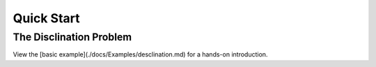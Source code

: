 Quick Start 
===========

The Disclination Problem
------------------------

View the [basic example](./docs/Examples/desclination.md) for a hands-on introduction.


